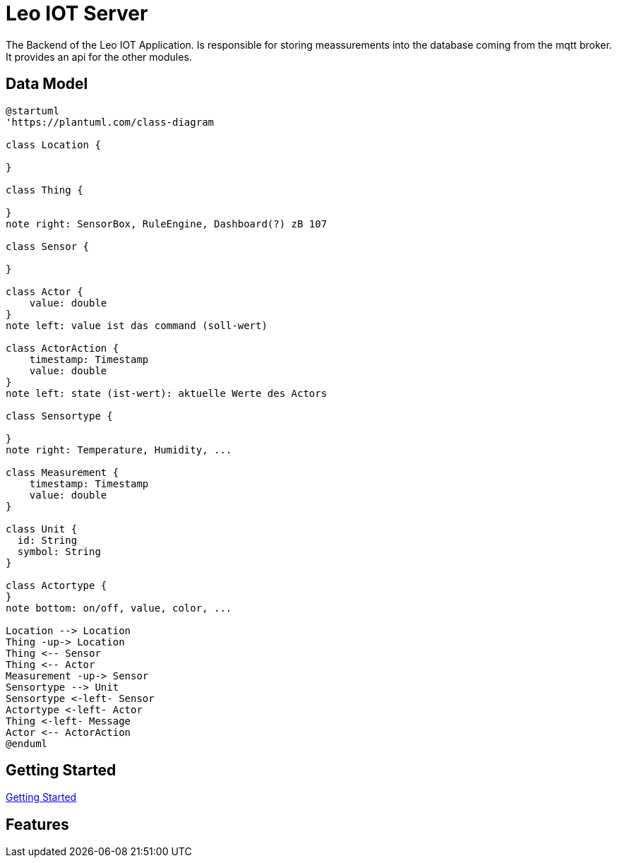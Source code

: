 = Leo IOT Server
ifndef::imagesdir[:imagesdir: ../images]

The Backend of the Leo IOT Application. Is responsible for storing meassurements into the database coming from the mqtt broker. It provides an api for the other modules.

== Data Model

[plantuml, erd, png]
----
@startuml
'https://plantuml.com/class-diagram

class Location {

}

class Thing {

}
note right: SensorBox, RuleEngine, Dashboard(?) zB 107

class Sensor {

}

class Actor {
    value: double
}
note left: value ist das command (soll-wert)

class ActorAction {
    timestamp: Timestamp
    value: double
}
note left: state (ist-wert): aktuelle Werte des Actors

class Sensortype {

}
note right: Temperature, Humidity, ...

class Measurement {
    timestamp: Timestamp
    value: double
}

class Unit {
  id: String
  symbol: String
}

class Actortype {
}
note bottom: on/off, value, color, ...

Location --> Location
Thing -up-> Location
Thing <-- Sensor
Thing <-- Actor
Measurement -up-> Sensor
Sensortype --> Unit
Sensortype <-left- Sensor
Actortype <-left- Actor
Thing <-left- Message
Actor <-- ActorAction
@enduml
----

== Getting Started

link:getting-started[Getting Started]

== Features


